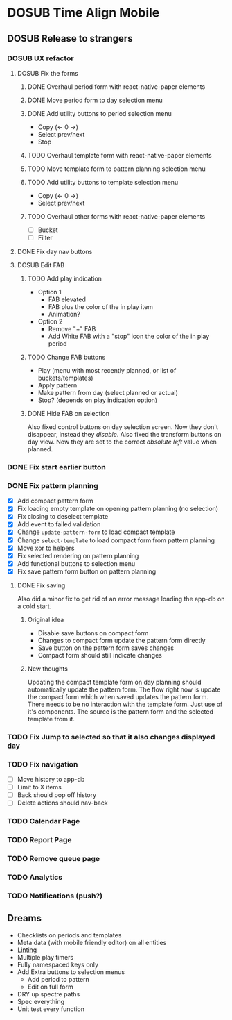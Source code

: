#+TODO: TODO DOSUB | DONE CANCELED 

* DOSUB Time Align Mobile
  :LOGBOOK:
  CLOCK: [2019-07-13 Sat 18:20]--[2019-07-13 Sat 18:42] =>  0:22
  CLOCK: [2019-06-29 Sat 18:06]--[2019-06-29 Sat 18:10] =>  0:04
  CLOCK: [2019-06-17 Mon 17:42]--[2019-06-17 Mon 18:14] =>  0:32
  CLOCK: [2019-05-09 Thu 20:30]--[2019-05-09 Thu 20:55] =>  0:25
  CLOCK: [2018-09-21 Fri 07:39]--[2018-09-21 Fri 07:40] =>  0:01
  CLOCK: [2018-08-29 Wed 14:41]--[2018-08-29 Wed 14:46] =>  0:05
  CLOCK: [2018-08-19 Sun 16:05]--[2018-08-19 Sun 16:09] =>  0:04
  CLOCK: [2018-08-19 Sun 15:56]--[2018-08-19 Sun 16:05] =>  0:09
  CLOCK: [2018-08-18 Sat 15:07]--[2018-08-18 Sat 15:11] =>  0:04
  CLOCK: [2018-07-17 Tue 18:58]--[2018-07-17 Tue 19:17] =>  0:19
  :END:
** DOSUB Release to strangers
*** DOSUB UX refactor
**** DOSUB Fix the forms
     :LOGBOOK:
     CLOCK: [2019-07-03 Wed 00:12]--[2019-07-03 Wed 00:20] =>  0:08
     CLOCK: [2019-07-02 Tue 23:12]--[2019-07-02 Tue 23:23] =>  0:11
     CLOCK: [2019-06-30 Sun 16:03]--[2019-06-30 Sun 16:08] =>  0:05
     CLOCK: [2019-06-30 Sun 15:50]--[2019-06-30 Sun 15:51] =>  0:01
     :END:
***** DONE Overhaul period form with react-native-paper elements
      CLOSED: [2019-07-13 Sat 22:51]
      :LOGBOOK:
      CLOCK: [2019-07-13 Sat 22:03]--[2019-07-13 Sat 22:51] =>  0:48
      CLOCK: [2019-07-13 Sat 20:47]--[2019-07-13 Sat 22:02] =>  1:15
      CLOCK: [2019-07-13 Sat 18:46]--[2019-07-13 Sat 19:57] =>  1:11
      CLOCK: [2019-07-12 Fri 18:40]--[2019-07-12 Fri 18:42] =>  0:02
      CLOCK: [2019-07-12 Fri 08:08]--[2019-07-12 Fri 08:26] =>  0:18
      CLOCK: [2019-07-08 Mon 18:15]--[2019-07-08 Mon 18:36] =>  0:21
      :END:
***** DONE Move period form to day selection menu
      CLOSED: [2019-07-14 Sun 12:36]
      :LOGBOOK:
      CLOCK: [2019-07-14 Sun 11:42]--[2019-07-14 Sun 12:36] =>  0:54
      :END:

***** DONE Add utility buttons to period selection menu
      CLOSED: [2019-07-14 Sun 14:30]
      :LOGBOOK:
      CLOCK: [2019-07-14 Sun 14:31]--[2019-07-14 Sun 14:38] =>  0:07
      CLOCK: [2019-07-14 Sun 13:31]--[2019-07-14 Sun 14:30] =>  0:59
      :END:
- Copy (<- 0 ->)
- Select prev/next
- Stop
***** TODO Overhaul template form with react-native-paper elements
***** TODO Move template form to pattern planning selection menu
***** TODO Add utility buttons to template selection menu
- Copy (<- 0 ->)
- Select prev/next
***** TODO Overhaul other forms with react-native-paper elements
- [ ] Bucket
- [ ] Filter
**** DONE Fix day nav buttons
     CLOSED: [2019-07-14 Sun 14:48]
     :LOGBOOK:
     CLOCK: [2019-07-14 Sun 14:43]--[2019-07-14 Sun 14:48] =>  0:05
     :END:
**** DOSUB Edit FAB
***** TODO Add play indication
- Option 1
  - FAB elevated
  - FAB plus the color of the in play item
  - Animation?
- Option 2
  - Remove "+" FAB
  - Add White FAB with a "stop" icon the color of the in play period
***** TODO Change FAB buttons
- Play (menu with most recently planned, or list of buckets/templates)
- Apply pattern
- Make pattern from day (select planned or actual)
- Stop? (depends on play indication option)
***** DONE Hide FAB on selection
      CLOSED: [2019-07-14 Sun 15:57]
      :LOGBOOK:
      CLOCK: [2019-07-14 Sun 15:40]--[2019-07-14 Sun 15:57] =>  0:17
      :END:
Also fixed control buttons on day selection screen.
Now they don't disappear, instead they /disable/.
Also fixed the transform buttons on day view.
Now they are set to the correct /absolute left/ value when planned.
*** DONE Fix start earlier button 
    CLOSED: [2019-07-14 Sun 18:06]
    :LOGBOOK:
    CLOCK: [2019-07-14 Sun 18:00]--[2019-07-14 Sun 18:06] =>  0:06
    :END:
*** DONE Fix pattern planning
    CLOSED: [2019-07-17 Wed 18:45]
    :LOGBOOK:
    CLOCK: [2019-07-15 Mon 07:44]--[2019-07-15 Mon 08:53] =>  1:09
    CLOCK: [2019-07-14 Sun 19:07]--[2019-07-14 Sun 19:52] =>  0:45
    :END:
- [X] Add compact pattern form
- [X] Fix loading empty template on opening pattern planning (no selection)
- [X] Fix closing to deselect template
- [X] Add event to failed validation
- [X] Change ~update-pattern-form~ to load compact template
- [X] Change ~select-template~ to load compact form from pattern planning
- [X] Move xor to helpers
- [X] Fix selected rendering on pattern planning
- [X] Add functional buttons to selection menu
- [X] Fix save pattern form button on pattern planning
**** DONE Fix saving
     CLOSED: [2019-07-17 Wed 18:45]
     :LOGBOOK:
     CLOCK: [2019-07-17 Wed 18:03]--[2019-07-17 Wed 18:45] =>  0:42
     CLOCK: [2019-07-17 Wed 17:59]--[2019-07-17 Wed 18:00] =>  0:01
     CLOCK: [2019-07-16 Tue 21:06]--[2019-07-16 Tue 21:18] =>  0:12
     CLOCK: [2019-07-16 Tue 20:55]--[2019-07-16 Tue 21:04] =>  0:09
     CLOCK: [2019-07-16 Tue 20:45]--[2019-07-16 Tue 20:49] =>  0:04
     CLOCK: [2019-07-16 Tue 20:25]--[2019-07-16 Tue 20:32] =>  0:07
     CLOCK: [2019-07-16 Tue 19:25]--[2019-07-16 Tue 19:56] =>  0:31
     :END:
Also did a minor fix to get rid of an error message loading the app-db on a cold start.
***** Original idea
    - Disable save buttons on compact form
    - Changes to compact form update the pattern form directly
    - Save button on the pattern form saves changes
    - Compact form should still indicate changes
***** New thoughts
Updating the compact template form on day planning should automatically update the pattern form.
The flow right now is update the compact form which when saved updates the pattern form.
There needs to be no interaction with the template form. Just use of it's components. The source is the pattern form and the selected template from it.
*** TODO Fix Jump to selected so that it also changes displayed day
*** TODO Fix navigation
- [ ] Move history to app-db
- [ ] Limit to X items
- [ ] Back should pop off history
- [ ] Delete actions should nav-back
*** TODO Calendar Page
*** TODO Report Page
*** TODO Remove queue page
*** TODO Analytics
*** TODO Notifications (push?)
** Dreams
- Checklists on periods and templates
- Meta data (with mobile friendly editor) on all entities
- [[https://practicalli.github.io/spacemacs/improving-code/linting/][Linting]]
- Multiple play timers
- Fully namespaced keys only
- Add Extra buttons to selection menus
  - Add period to pattern
  - Edit on full form
- DRY up spectre paths
- Spec everything
- Unit test every function
